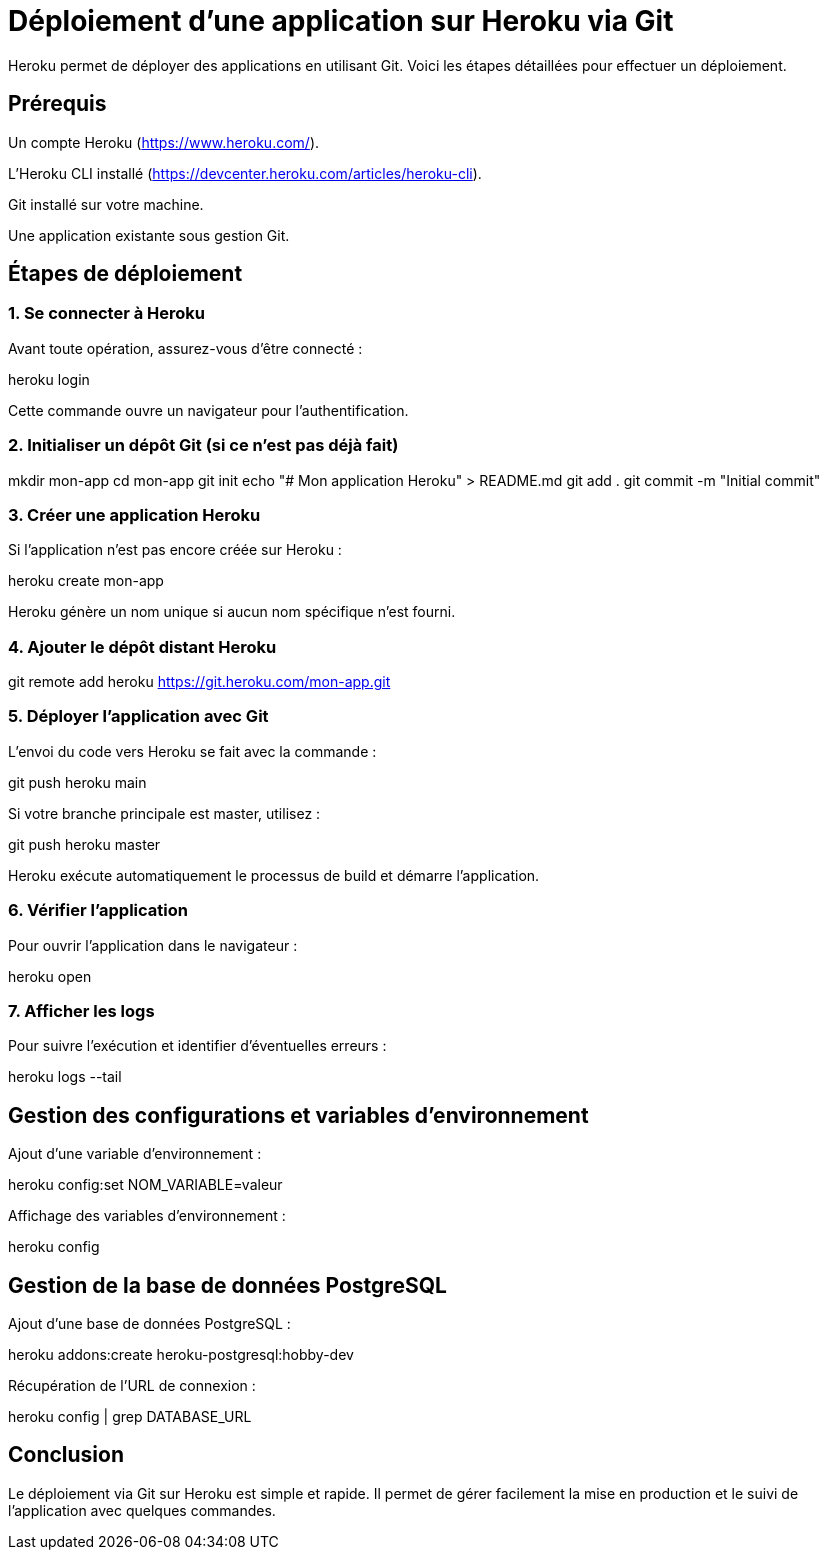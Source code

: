 = Déploiement d'une application sur Heroku via Git

Heroku permet de déployer des applications en utilisant Git. Voici les étapes détaillées pour effectuer un déploiement.

== Prérequis

Un compte Heroku (https://www.heroku.com/).

L'Heroku CLI installé (https://devcenter.heroku.com/articles/heroku-cli).

Git installé sur votre machine.

Une application existante sous gestion Git.

== Étapes de déploiement

=== 1. Se connecter à Heroku

Avant toute opération, assurez-vous d'être connecté :

heroku login

Cette commande ouvre un navigateur pour l'authentification.

=== 2. Initialiser un dépôt Git (si ce n'est pas déjà fait)

mkdir mon-app
cd mon-app
git init
echo "# Mon application Heroku" > README.md
git add .
git commit -m "Initial commit"

=== 3. Créer une application Heroku

Si l'application n'est pas encore créée sur Heroku :

heroku create mon-app

Heroku génère un nom unique si aucun nom spécifique n'est fourni.

=== 4. Ajouter le dépôt distant Heroku

git remote add heroku https://git.heroku.com/mon-app.git

=== 5. Déployer l'application avec Git

L'envoi du code vers Heroku se fait avec la commande :

git push heroku main

Si votre branche principale est master, utilisez :

git push heroku master

Heroku exécute automatiquement le processus de build et démarre l'application.

=== 6. Vérifier l'application

Pour ouvrir l'application dans le navigateur :

heroku open

=== 7. Afficher les logs

Pour suivre l'exécution et identifier d'éventuelles erreurs :

heroku logs --tail

== Gestion des configurations et variables d'environnement

Ajout d'une variable d'environnement :

heroku config:set NOM_VARIABLE=valeur

Affichage des variables d'environnement :

heroku config

== Gestion de la base de données PostgreSQL

Ajout d'une base de données PostgreSQL :

heroku addons:create heroku-postgresql:hobby-dev

Récupération de l'URL de connexion :

heroku config | grep DATABASE_URL

== Conclusion

Le déploiement via Git sur Heroku est simple et rapide. Il permet de gérer facilement la mise en production et le suivi de l’application avec quelques commandes.

